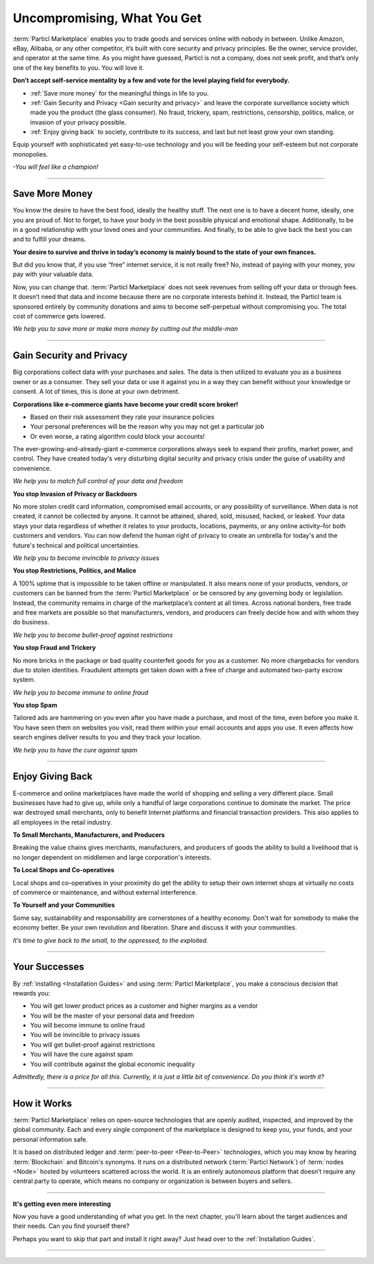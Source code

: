 ============================
Uncompromising, What You Get
============================

.. title::
   Particl Marketplace Introduction

.. meta::
   :description lang=en: do e-commerce without anyone in between. The marketplace where you are the boss.
   :keywords lang=en: Particl Marketplace, Introduction, Boss, Blockchain, Privacy, E-Commerce

:term:`Particl Marketplace` enables you to trade goods and services online with nobody in between. Unlike Amazon, eBay, Alibaba, or any other competitor, it’s built with core security and privacy principles. Be the owner, service provider, and operator at the same time. As you might have guessed, Particl is not a company, does not seek profit, and that’s only one of the key benefits to you. You will love it.

**Don’t accept self-service mentality by a few and vote for the level playing field for everybody.**

* :ref:`Save more money` for the meaningful things in life to you. 
* :ref:`Gain Security and Privacy <Gain security and privacy>` and leave the corporate surveillance society which made you the product (the glass consumer). No fraud, trickery, spam, restrictions, censorship, politics, malice, or invasion of your privacy possible.
* :ref:`Enjoy giving back` to society, contribute to its success, and last but not least grow your own standing.

Equip yourself with sophisticated yet easy-to-use technology and you will be feeding your self-esteem but not corporate monopolies.


*-You will feel like a champion!*

----

Save More Money 
----------------

You know the desire to have the best food, ideally the healthy stuff. The next one is to have a decent home, ideally, one you are proud of. Not to forget, to have your body in the best possible physical and emotional shape. Additionally, to be in a good relationship with your loved ones and your communities. And finally, to be able to give back the best you can and to fulfill your dreams.

**Your desire to survive and thrive in today’s economy is mainly bound to the state of your own finances.**

But did you know that, if you use “free” internet service, it is not really free? No, instead of paying with your money, you pay with your valuable data. 

Now, you can change that. :term:`Particl Marketplace` does not seek revenues from selling off your data or through fees. It doesn’t need that data and income because there are no corporate interests behind it. Instead, the Particl team is sponsored entirely by community donations and aims to become self-perpetual without compromising you. The total cost of commerce gets lowered.


*We help you to save more or make more money by cutting out the middle-man*

----

Gain Security and Privacy
-------------------------

Big corporations collect data with your purchases and sales. The data is then utilized to evaluate you as a business owner or as a consumer. They sell your data or use it against you in a way they can benefit without your knowledge or consent. A lot of times, this is done at your own detriment.
 
**Corporations like e-commerce giants have become your credit score broker!**

* Based on their risk assessment they rate your insurance policies 
* Your personal preferences will be the reason why you may not get a particular job 
* Or even worse, a rating algorithm could block your accounts! 

The ever-growing-and-already-giant e-commerce corporations always seek to expand their profits, market power, and control. They have created today's very disturbing digital security and privacy crisis under the guise of usability and convenience.

*We help you to match full control of your data and freedom*

**You stop Invasion of Privacy or Backdoors** 

No more stolen credit card information, compromised email accounts, or any possibility of surveillance. When data is not created, it cannot be collected by anyone. It cannot be attained, shared, sold, misused, hacked, or leaked. Your data stays your data regardless of whether it relates to your products, locations, payments, or any online activity–for both customers and vendors. You can now defend the human right of privacy to create an umbrella for today's and the future's technical and political uncertainties.

*We help you to become invincible to privacy issues*

**You stop Restrictions, Politics, and Malice**

A 100% uptime that is impossible to be taken offline or manipulated. It also means none of your products, vendors, or customers can be banned from the :term:`Particl Marketplace` or be censored by any governing body or legislation. Instead, the community remains in charge of the marketplace’s content at all times. Across national borders, free trade and free markets are possible so that manufacturers, vendors, and producers can freely decide how and with whom they do business.

*We help you to become bullet-proof against restrictions*

**You stop Fraud and Trickery**

No more bricks in the package or bad quality counterfeit goods for you as a customer. No more chargebacks for vendors due to stolen identities. Fraudulent attempts get taken down with a free of charge and automated two-party escrow system.

*We help you to become immune to online fraud*

**You stop Spam**

Tailored ads are hammering on you even after you have made a purchase, and most of the time, even before you make it. You have seen them on websites you visit, read them within your email accounts and apps you use. It even affects how search engines deliver results to you and they track your location.

*We help you to have the cure against spam*

----

Enjoy Giving Back
-----------------

E-commerce and online marketplaces have made the world of shopping and selling a very different place. Small businesses have had to give up, while only a handful of large corporations continue to dominate the market. The price war destroyed small merchants, only to benefit Internet platforms and financial transaction providers. This also applies to all employees in the retail industry.   

**To Small Merchants, Manufacturers, and Producers**

Breaking the value chains gives merchants, manufacturers, and producers of goods the ability to build a livelihood that is no longer dependent on middlemen and large corporation's interests.

**To Local Shops and Co-operatives**

Local shops and co-operatives in your proximity do get the ability to setup their own internet shops at virtually no costs of commerce or maintenance, and without external interference.

**To Yourself and your Communities**

Some say, sustainability and responsability are cornerstones of a healthy economy. Don't wait for somebody to make the economy better. Be your own revolution and liberation. Share and discuss it with your communities.

*It’s time to give back to the small, to the oppressed, to the exploited.* 

----

Your Successes
--------------

By :ref:`installing <Installation Guides>` and using :term:`Particl Marketplace`, you make a conscious decision that rewards you:

* You will get lower product prices as a customer and higher margins as a vendor
* You will be the master of your personal data and freedom
* You will become immune to online fraud
* You will be invincible to privacy issues
* You will get bullet-proof against restrictions
* You will have the cure against spam
* You will contribute against the global economic inequality

*Admittedly, there is a price for all this. Currently, it is just a little bit of convenience. Do you think it's worth it?*

----

How it Works
-------------

:term:`Particl Marketplace` relies on open-source technologies that are openly audited, inspected, and improved by the global community. Each and every single component of the marketplace is designed to keep you, your funds, and your personal information safe.

It is based on distributed ledger and :term:`peer-to-peer <Peer-to-Peer>` technologies, which you may know by hearing :term:`Blockchain` and Bitcoin's synonyms. It runs on a distributed network (:term:`Particl Network`) of :term:`nodes <Node>` hosted by volunteers scattered across the world. It is an entirely autonomous platform that doesn’t require any central party to operate, which means no company or organization is between buyers and sellers.

.. raw:: html

	<video width="100%" controls poster="../_static/media/video/Particl_decentralized_censorship-resistant_e-commerce_blockchain_privacy_trailer_01_1440p_particl_academy.jpg">
  	<source src="../_static/media/video/Particl_decentralized_censorship-resistant_e-commerce_blockchain_privacy_trailer_01_1440p_particl_academy.mp4" type="video/mp4">
	Your browser does not support the video tag.
	</video>

----

**It's getting even more interesting**

Now you have a good understanding of what you get. In the next chapter, you'll learn about the target audiences and their needs. Can you find yourself there? 

Perhaps you want to skip that part and install it right away? Just head over to the :ref:`Installation Guides`.

----
